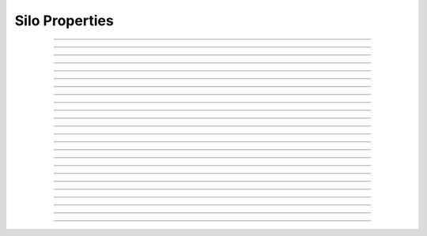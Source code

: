 Silo Properties
===============

.. index:: SiloProp1

.. describe:: SiloProp1

   **Status:** Working on it

   **Severity:** High

   **Type:**

   Value of collateral shares are only increasing, i.e. the amount of underlying
   collateral tokens represented by :math:`x` shares can only increase.

----

.. index:: SiloProp2

.. describe:: SiloProp2

   **Status:** Working on it

   **Severity:** Critical

   **Type:**

   Any call on :cvl:`Silo0` (and all its tokens and associated contracts) should yield
   the same result as the same call, but with :cvl:`accrueInterest` called before it on
   :cvl:`Sil0`.

   Allowed changes: timestamp, ...

----

.. index:: SiloProp3

.. describe:: SiloProp3

   **Status:** None

   **Severity:** High

   **Type:**

   Accruals happen at the expected interactions.

   .. todo:: Might be a duplicate.

----

.. index:: SiloProp4

.. describe:: SiloProp4

   **Status:** None

   **Severity:** High

   **Type:**

   Deposits should not revert (assuming there were enough funds).

----

.. index:: SiloProp5

.. describe:: SiloProp5

   **Status:** None

   **Severity:** High

   **Type:**

   Deposit that was successful, shouldn’t be front-runabble to revert.

   *Also catches TOB-11*

----

.. index:: SiloProp6

.. describe:: SiloProp6

   **Status:** None

   **Severity:** Med

   **Type:**

   Value of debt shares are only increasing (the amount of underlying collateral tokens
   represented by :math:`x` shares can only increase).

   .. note:: This isn't true, but it might be worthwhile listing where exactly it is violated.

----

.. index:: SiloProp7

.. describe:: SiloProp7

   **Status:** None

   **Severity:** High

   **Type:**

   Balance of a user that has 0 collateral, can’t increase (except deposit or transfer).
   The idea is to see that collateral fees are not somehow accrued for a user with no
   shares.

----

.. index:: SiloProp8

.. describe:: SiloProp8

   **Status:** Reviewed manually

   **Severity:** Critical

   **Type:**

   Silo’s total balance of the collateral token cannot go under the value 
   represented by all the protected collateral shares,
   except in liquidation perhaps?

----

.. index:: SiloProp9

.. describe:: SiloProp9

   **Status:** None

   **Severity:** High

   **Type:**

   If debt of a user > 0 , then the corresponding combined collateral must be > 0.

   Except for liquidated user (LTV above 100% minus liquidation fee).

----

.. index:: SiloProp10

.. describe:: SiloProp10

   **Status:** NA

   **Severity:** 

   **Type:**

   Can’t borrow with 0 collateral.

   .. todo:: Duplicate of ``RA_silo_cant_borrow_without_collateral``.

----

.. index:: SiloProp11

.. describe:: SiloProp11

   **Status:** None

   **Severity:** Critical

   **Type:**

   No user’s shares are worth more than the totals for that asset type.

----

.. index:: SiloProp12

.. describe:: SiloProp12

   **Status:** None

   **Severity:** High

   **Type:**

   Functions that get :cvl:`assetType` should all (currently) revert if the
   :cvl:`assetType` is :cvl:`debtToken`.

----

.. index:: SiloProp13

.. describe:: SiloProp13

   **Status:** None

   **Severity:** Critical

   **Type:**

   Protected funds are not affecting interest rate calculations.

----

.. index:: SiloProp14

.. describe:: SiloProp14

   **Status:** None

   **Severity:** Med

   **Type:**

   Any call On :cvl:`Silo0` (ands all its tokens and associated contracts) Should
   yield the same result as the same call, but with accrueInterest called before it,
   on :cvl:`Silo1`.

----

.. index:: SiloProp15

.. describe:: SiloProp15

   **Status:** None

   **Severity:** Med

   **Type:**

   Any call On :cvl:`Silo0` (ands all its tokens and associated contracts) should yield
   the same result as the same call, but with reentrancy guard enabled before it,
   on :cvl:`Silo1`.

   

----

.. index:: SiloProp16

.. describe:: SiloProp16

   **Status:** None

   **Severity:** Critical

   **Type:**

   A call to :cvl:`deposit()` with amount that is smaller than returned by
   :cvl:`MaxDesposit()` should not revert (for a given user).

   .. todo:: Possible duplicate.

----

.. index:: SiloProp18

.. describe:: SiloProp18

   **Status:** Done

   **Severity:** 

   **Type:** Valid-state

   Invariant - Silo's total collateral assets are at least the total supply of the
   :cvl:`CollateralShare` Token.

----

.. index:: SiloProp19

.. describe:: SiloProp19

   **Status:** Done

   **Severity:** 

   **Type:** Valid-state

   Invariant - Silo's total protected collateral assets are at least the total supply
   of the :cvl:`ShareProtectedCollateral` token.

----

.. index:: SiloProp20

.. describe:: SiloProp20

   **Status:** Done

   **Severity:** High

   **Type:** Valid-state

   Invariant - Silo cannot have assets of any type when the interest rate timestamp is 0.

----

.. index:: SiloProp21

.. describe:: SiloProp21

   **Status:** Done

   **Severity:** Critical

   **Type:** Valid-state

   Invariant - the system is solvent (liquidity property):

   .. warning::

      The formula below is missing *fees* (and interest -- though it is added to both debt
      and collateral)!

   .. math::

      total\_collateral + total\_protected\_collateral - total\_debt \leq balance\_of\_silo\_in\_underlying\_asset

----

.. index:: SiloProp22

.. describe:: SiloProp22

   **Status:** None

   **Severity:** 

   **Type:** 

   After a call to :cvl:`withdrawFee` a user should always be allowed to call
   withdraw of protected assets.

----

.. index:: SiloProp23

.. describe:: SiloProp23

   **Status:** None

   **Severity:** 

   **Type:** 

   Liquidation - liquidator that asked to pay :math:`x` assets can't pay/be charged more
   than :math:`x` assets.
   

----

.. index:: SiloProp24

.. describe:: SiloProp24

   **Status:** None

   **Severity:** 

   **Type:** 

   Liquidation - If the maxmium liquidatable amount was :math:`y` assets, then
   regradless of the number the liquidator was willing to pay, it can't charge them more
   than :math:`y` assets (not entire debt, but amount of debt to cover until the position
   is healthy).

----

.. index:: SiloProp25

.. describe:: SiloProp25

   **Status:** None

   **Severity:** 

   **Type:** 

   Liquidation - If in a given situation paying for :math:`x` assets should yield
   :math:`y` collateral, then no interaction can cause paying :math:`x` assets to get
   less than :math:`y` collaterals.
   
   Might be implemented as a front-run rule on liquidation (and check the amount of
   collateral yielded to the liquidator).

   .. note::
   
      * Might be trivially wrong for extremely indebted positions?
      * can one get 0 collateral back?

----

.. index:: SiloProp26

.. describe:: SiloProp26

   **Status:** None

   **Severity:** 

   **Type:** 

   Preview functions are correct.

   Preview :cvl:`Q` must not promise to the user more than they'd receive by
   calling :cvl:`Q`.
